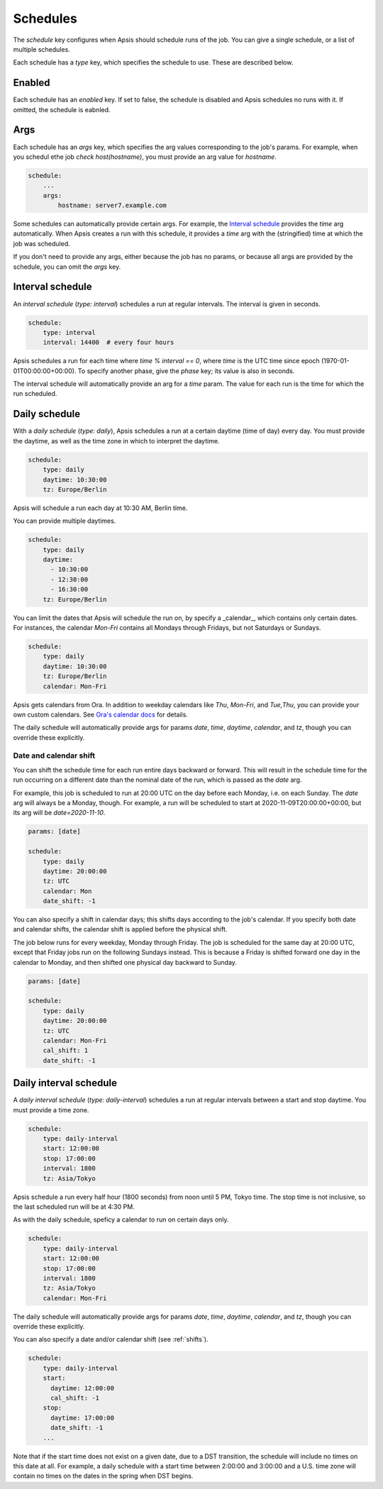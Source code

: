 .. _schedules:

Schedules
=========

The `schedule` key configures when Apsis should schedule runs of the job.  You
can give a single schedule, or a list of multiple schedules.

Each schedule has a `type` key, which specifies the schedule to use.  These are
described below.


Enabled
-------

Each schedule has an `enabled` key.  If set to false, the schedule is disabled
and Apsis schedules no runs with it.  If omitted, the schedule is eabnled.


Args
----

Each schedule has an `args` key, which specifies the arg values corresponding to
the job's params.  For example, when you schedul ethe job `check
host(hostname)`, you must provide an arg value for `hostname`.

.. code:: yaml

    schedule:
        ...
        args:
            hostname: server7.example.com

Some schedules can automatically provide certain args.  For example, the
`Interval schedule`_ provides the `time` arg automatically.  When Apsis creates
a run with this schedule, it provides a `time` arg with the (stringified) time
at which the job was scheduled.

If you don't need to provide any args, either because the job has no params, or
because all args are provided by the schedule, you can omit the `args` key.


Interval schedule
-----------------

An *interval schedule* (`type: interval`) schedules a run at regular intervals.
The interval is given in seconds.

.. code:: yaml

    schedule:
        type: interval
        interval: 14400  # every four hours

Apsis schedules a run for each time where `time % interval == 0`, where `time`
is the UTC time since epoch (1970-01-01T00:00:00+00:00).  To specify another
phase, give the `phase` key; its value is also in seconds.

The interval schedule will automatically provide an arg for a `time` param.  The
value for each run is the time for which the run scheduled.


Daily schedule
--------------

With a *daily schedule* (`type: daily`), Apsis schedules a run at a certain
daytime (time of day) every day.  You must provide the daytime, as well as the
time zone in which to interpret the daytime.

.. code:: yaml

    schedule:
        type: daily
        daytime: 10:30:00
        tz: Europe/Berlin

Apsis will schedule a run each day at 10:30 AM, Berlin time.

You can provide multiple daytimes.

.. code:: yaml

    schedule:
        type: daily
        daytime:
          - 10:30:00
          - 12:30:00
          - 16:30:00
        tz: Europe/Berlin

You can limit the dates that Apsis will schedule the run on, by specify a
_calendar_, which contains only certain dates.  For instances, the calendar
`Mon-Fri` contains all Mondays through Fridays, but not Saturdays or Sundays.

.. code:: yaml

    schedule:
        type: daily
        daytime: 10:30:00
        tz: Europe/Berlin
        calendar: Mon-Fri

Apsis gets calendars from Ora.  In addition to weekday calendars like `Thu`,
`Mon-Fri`, and `Tue,Thu`, you can provide your own custom calendars.  See `Ora's
calendar docs
<https://ora.readthedocs.io/en/latest/calendars.html#finding-calendars>`_ for
details.

The daily schedule will automatically provide args for params `date`, `time`,
`daytime`, `calendar`, and `tz`, though you can override these explicitly.


.. _shifts:

Date and calendar shift
```````````````````````

You can shift the schedule time for each run entire days backward or forward.
This will result in the schedule time for the run occurring on a different date
than the nominal date of the run, which is passed as the `date` arg.

For example, this job is scheduled to run at 20:00 UTC on the day before each
Monday, i.e. on each Sunday.  The `date` arg will always be a Monday, though.
For example, a run will be scheduled to start at 2020-11-09T20:00:00+00:00, but
its arg will be `date=2020-11-10`.

.. code:: yaml

    params: [date]

    schedule:
        type: daily
        daytime: 20:00:00
        tz: UTC
        calendar: Mon
        date_shift: -1

You can also specify a shift in calendar days; this shifts days according to the
job's calendar.  If you specify both date and calendar shifts, the calendar
shift is applied before the physical shift.

The job below runs for every weekday, Monday through Friday.  The job is
scheduled for the same day at 20:00 UTC, except that Friday jobs run on the
following Sundays instead.  This is because a Friday is shifted forward one day
in the calendar to Monday, and then shifted one physical day backward to Sunday.

.. code:: yaml

    params: [date]

    schedule:
        type: daily
        daytime: 20:00:00
        tz: UTC
        calendar: Mon-Fri
        cal_shift: 1
        date_shift: -1


Daily interval schedule
-----------------------

A *daily interval schedule* (`type: daily-interval`) schedules a run at regular
intervals between a start and stop daytime.  You must provide a time zone.

.. code:: yaml

    schedule:
        type: daily-interval
        start: 12:00:00
        stop: 17:00:00
        interval: 1800
        tz: Asia/Tokyo

Apsis schedule a run every half hour (1800 seconds) from noon until 5 PM, Tokyo
time.  The stop time is not inclusive, so the last scheduled run will be at 4:30
PM.

As with the daily schedule, speficy a calendar to run on certain days only.

.. code:: yaml

    schedule:
        type: daily-interval
        start: 12:00:00
        stop: 17:00:00
        interval: 1800
        tz: Asia/Tokyo
        calendar: Mon-Fri

The daily schedule will automatically provide args for params `date`, `time`,
`daytime`, `calendar`, and `tz`, though you can override these explicitly.

You can also specify a date and/or calendar shift (see :ref:`shifts`).

.. code:: yaml

    schedule:
        type: daily-interval
        start:
          daytime: 12:00:00
          cal_shift: -1
        stop:
          daytime: 17:00:00
          date_shift: -1
        ...

Note that if the start time does not exist on a given date, due to a DST
transition, the schedule will include no times on this date at all.  For
example, a daily schedule with a start time between 2:00:00 and 3:00:00 and a
U.S. time zone will contain no times on the dates in the spring when DST begins.

